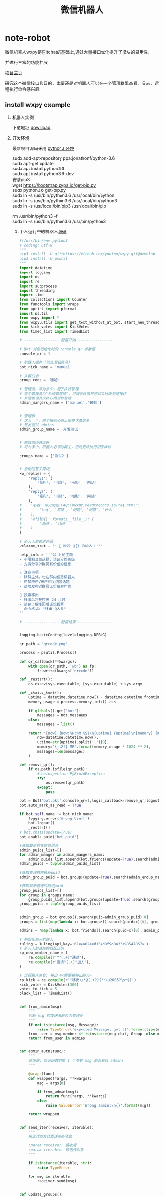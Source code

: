 #+TITLE: 微信机器人

* note-robot
  微信机器人wxpy是在itchat的基础上,通过大量接口优化提升了模块的易用性，

  并进行丰富的功能扩展

  [[https://github.com/youfou/wxpy][项目主页]]

  研究这个微信接口的目的，主要还是对机器人可以在一个管理群里查看，日志，远程执行命令感兴趣

** install wxpy example
   
   1. 机器人实例 

     下载地址 [[https://gist.github.com/youfou/03c1e0204ac092f873730f51671ce0a8][download]]
      
   2. 开发环境

     最新项目源码采用 [[https://stackoverflow.com/questions/42662104/how-to-install-pip-for-python-3-6-on-ubuntu-16-10/44254088#44254088a][python3 环境]]
     #+BEGIN_VERSE
           sudo add-apt-repository ppa:jonathonf/python-3.6
           sudo apt-get update
           sudo apt install python3.6
           sudo apt install python3.6-dev
           安装pip3
           wget https://bootstrap.pypa.io/get-pip.py
           sudo python3.6 get-pip.py
           sudo ln -s /usr/bin/python3.6 /usr/local/bin/python
           sudo ln -s /usr/bin/python3.6 /usr/local/bin/python3
           sudo ln -s /usr/local/bin/pip3 /usr/local/bin/pip
     
           rm /usr/bin/python3 -f
           sudo ln -s /usr/bin/python3.6 /usr/bin/python3
     #+END_VERSE
 
    3. 个人运行中的机器人[[https://github.com/Nanue1/wxpy-exampe][源码]]
       #+BEGIN_SRC python 
#!/usr/bin/env python3
# coding: utf-8
"""
pip3 install -U git+https://github.com/youfou/wxpy.git@develop
pip3 install -U psutil
"""
import datetime
import logging
import os
import re
import subprocess
import threading
import time
from collections import Counter
from functools import wraps
from pprint import pformat
import psutil
from wxpy import *
from wxpy.utils import get_text_without_at_bot, start_new_thread
from kick_votes import KickVotes
from timed_list import TimedList

# ---------------- 配置开始 ----------------

# Bot 对象初始化时的 console_qr 参数值
console_qr = 1

# 机器人昵称 (防止登错账号)
bot_nick_name = 'manue1'

# 入群口令
group_code = '嘿哈'

# 管理员，可为多个，用于执行管理
# 首个管理员为"系统管理员"，可接收异常日志和执行服务端操作
# 其他管理员仅执行微信群管理
admin_mangers_name = ['manue1','蝌蚪']


# 管理群
# 仅为一个，用于接收心跳上报等次要信息
# 开发测试 admins
admin_group_name = '开发测试'


# 需管理的微信群
# 可为多个，机器人必须为群主，否则无法执行相应操作

groups_name = ['测试2']


# 自动回答关键词
kw_replies = {
    'reply1': (
        '福利', '书籍', '电影', '网站'
    ),
    'reply2': (
        '福利', '书籍', '电影', '网站'
    ),
#    '必看: 常见问题 FAQ:\nwxpy.readthedocs.io/faq.html': (
#        'faq', '常见', '问题', '问答', '什么'
#    ),
#    '@fil@{}'.format(__file__): (
#        '源码', '代码'
#    )
}

# 新人入群的欢迎语
welcome_text = '''🎉 欢迎 @{} 的加入！'''

help_info = '''😃 讨论主题
· 不限制其他话题，请区分优先级
· 支持分享对群员有价值的信息

⚠️ 注意事项
· 除群主外，勿在群内使用机器人
· 严禁灰产/黑产相关内容话题
· 请勿发布对群员无价值的广告

👮 投票移出
· 移出后将被拉黑 24 小时
· 请在了解事因后谨慎投票
· 命令格式: "移出 @人员"
'''

# ---------------- 配置结束 ----------------


logging.basicConfig(level=logging.DEBUG)

qr_path = 'qrcode.png'

process = psutil.Process()

def qr_callback(**kwargs):
    with open(qr_path, 'wb') as fp:
        fp.write(kwargs['qrcode'])

def _restart():
    os.execv(sys.executable, [sys.executable] + sys.argv)

def _status_text():
    uptime = datetime.datetime.now() - datetime.datetime.fromtimestamp(process.create_time())
    memory_usage = process.memory_info().rss

    if globals().get('bot'):
        messages = bot.messages
    else:
        messages = list()

    return '[now] {now:%H:%M:%S}\n[uptime] {uptime}\n[memory] {memory}\n[messages] {messages}'.format(
        now=datetime.datetime.now(),
        uptime=str(uptime).split('.')[0],
        memory='{:.2f} MB'.format(memory_usage / 1024 ** 2),
        messages=len(messages)
    )

def remove_qr():
    if os.path.isfile(qr_path):
        # noinspection PyBroadException
        try:
            os.remove(qr_path)
        except:
            pass

bot = Bot('bot.pkl',console_qr=1,login_callback=remove_qr,logout_callback=_restart)
bot.auto_mark_as_read = True

if bot.self.name != bot_nick_name:
    logging.error('Wrong User!')
    bot.logout()
    _restart()
# bot.chats(update=True)
bot.enable_puid('bot.puid')

#获取最新的管理员信息
admin_puids_list=[]
for admin_manger in admin_mangers_name:
    admin_puids_list.append(bot.friends(update=True).search(admin_manger)[0].puid)
admin_puids = tuple(admin_puids_list)

#获取管理群的最新puid
admin_group_puid = bot.groups(update=True).search(admin_group_name)[0].puid

#获取最新管理的群组puid
group_puids_list=[]
for group in groups_name:
    group_puids_list.append(bot.groups(update=True).search(group)[0].puid)
group_puids = tuple(group_puids_list)


admin_group = bot.groups().search(puid=admin_group_puid)[0]
groups = list(map(lambda x: bot.groups().search(puid=x)[0], group_puids))

admins = *map(lambda x: bot.friends().search(puid=x)[0], admin_puids), bot.self

# 初始化聊天机器人
tuling = Tuling(api_key='61eea024ed154d8f9d8a33e98547057a')
# 新人入群通知的匹配正则
rp_new_member_name = (
    re.compile(r'^"(.+)"通过'),
    re.compile(r'邀请"(.+)"加入'),
)

# 远程踢人命令: 移出 @<需要被移出的人>
rp_kick = re.compile(r'^移出\s*@(.+?)(?:\u2005?\s*$)')
kick_votes = KickVotes(300)
votes_to_kick = 5
black_list = TimedList()


def from_admin(msg):
    """
    判断 msg 的发送者是否为管理员
    """
    if not isinstance(msg, Message):
        raise TypeError('expected Message, got {}'.format(type(msg)))
    from_user = msg.member if isinstance(msg.chat, Group) else msg.sender
    return from_user in admins


def admin_auth(func):
    """
    装饰器: 验证函数的第 1 个参数 msg 是否来自 admins
    """

    @wraps(func)
    def wrapped(*args, **kwargs):
        msg = args[0]

        if from_admin(msg):
            return func(*args, **kwargs)
        else:
            raise ValueError('Wrong admin:\n{}'.format(msg))

    return wrapped


def send_iter(receiver, iterable):
    """
    用迭代的方式发送多条消息

    :param receiver: 接收者
    :param iterable: 可迭代对象
    """

    if isinstance(iterable, str):
        raise TypeError

    for msg in iterable:
        receiver.send(msg)


def update_groups():
    yield 'updating groups...'
    for _group in groups:
        _group.update_group()
        yield '{}: {}'.format(_group.name, len(_group))


def status_text():
    yield _status_text()


# 定时报告进程状态
def heartbeat():
    while bot.alive:
        time.sleep(600)
        # noinspection PyBroadException
        try:
            send_iter(admin_group, status_text())
        except ResponseError as e:
            if 1100 <= e.err_code <= 1102:
                logger.critical('went offline: {}'.format(e))
                _restart()
        except:
            logger.exception('failed to report heartbeat:\n')


start_new_thread(heartbeat)


def remote_eval(source):
    try:
        ret = eval(source, globals())
    except (SyntaxError, NameError):
        raise ValueError('got SyntaxError or NameError in source')

    logger.info('remote eval executed:\n{}'.format(source))
    yield pformat(ret)


def remote_shell(command):
    logger.info('executing remote shell cmd:\n{}'.format(command))
    r = subprocess.run(
        command, shell=True,
        stdout=subprocess.PIPE,
        stderr=subprocess.STDOUT,
        universal_newlines=True
    )
    if r.stdout:
        yield r.stdout
    else:
        yield '[OK]'


def restart():
    yield 'restarting bot...'
    bot.dump_login_status()
    _restart()


def latency():
    yield '{:.2f}'.format(bot.messages[-1].latency)


# 远程命令 (单独发给机器人的消息)
remote_orders = {
    'g': update_groups,
    's': status_text,
    'r': restart,
    'l': latency,
}


@admin_auth
def server_mgmt(msg):
    """
    服务器管理:

        若消息文本为为远程命令，则执行对应函数
        若消息文本以 ! 开头，则作为 shell 命令执行
        若不满足以上，则尝试直接将 msg.text 作为 Python 代码执行
    """
    order = remote_orders.get(msg.text.strip())
    if order:
        logger.info('executing remote order: {}'.format(order.__name__))
        send_iter(msg.chat, order())
    elif msg.text.startswith('!'):
        command = msg.text[1:]
        send_iter(msg.chat, remote_shell(command))
    else:
        send_iter(msg.chat, remote_eval(msg.text))


def reply_by_keyword(msg):
    for reply, keywords in kw_replies.items():
        for kw in keywords:
            if kw in msg.text.lower():
                logger.info('reply by keyword: \n{}: "{}"\nreplied: "{}"'.format(
                    (msg.member or msg.chat).name, msg.text, reply))
                msg.reply(reply)
                return reply


# 验证入群口令
def valid(msg):
    return group_code in msg.text.lower()


# 自动选择未满的群
def get_group():
    groups.sort(key=len, reverse=True)

    for _group in groups:
        if len(_group) < 490:
            return _group
    else:
        logger.warning('群都满啦！')
        return groups[-1]


# 计算每个用户被邀请的次数
invite_counter = Counter()
invite_lock = threading.Lock()


# 邀请入群
def invite(user):
    joined = list()
    for group in groups:
        if user in group:
            joined.append(group)
    if joined:
        joined_nick_names = '\n'.join(map(lambda x: x.nick_name, joined))
        logger.info('{} is already in\n{}'.format(user, joined_nick_names))
        user.send('你已加入了\n{}'.format(joined_nick_names))
    else:
        with invite_lock:
            if invite_counter.get(user, 0) < 2:
                group = get_group()
                user.send('验证通过 [嘿哈]')
                group.add_members(user, use_invitation=True)
                invite_counter.update([user])
            else:
                user.send('你的受邀次数已达最大限制 😷')


# 限制频率: 指定周期内超过消息条数，直接回复 "🙊"
def freq_limit(period_secs=10, limit_msgs=4):
    def decorator(func):
        @wraps(func)
        def wrapped(msg):
            now = datetime.datetime.now()
            period = datetime.timedelta(seconds=period_secs)
            recent_received = 0
            for m in msg.bot.messages[::-1]:
                if m.sender == msg.sender:
                    if now - m.create_time > period:
                        break
                    recent_received += 1

            if recent_received > limit_msgs:
                if not isinstance(msg.chat, Group) or msg.is_at:
                    return '🙊'
            return func(msg)

        return wrapped

    return decorator


def get_new_member_name(msg):
    # itchat 1.2.32 版本未格式化群中的 Note 消息
    from itchat.utils import msg_formatter
    msg_formatter(msg.raw, 'Text')

    for rp in rp_new_member_name:
        match = rp.search(msg.text)
        if match:
            return match.group(1)



#def remote_kick(msg):
#    if msg.type is TEXT:
#        match = rp_kick.search(msg.text)
#        if match:
#            name_to_kick = match.group(1)
#
#            if not from_admin(msg):
#                logger.warning('{} tried to kick {}'.format(
#                    msg.member.name, name_to_kick))
#                return '感觉有点不对劲… @{}'.format(msg.member.name)
#
#            member_to_kick = ensure_one(list(filter(
#                lambda x: x.name == name_to_kick, msg.chat)))
#
#            if member_to_kick in admins:
#                logger.error('{} tried to kick {} whom was an admin'.format(
#                    msg.member.name, member_to_kick.name))
#                return '无法移出 @{}'.format(member_to_kick.name)
#
#            member_to_kick.remove()
#            return '成功移出 @{}'.format(member_to_kick.name)
#

@dont_raise_response_error
def try_send(chat, msg):
    """尝试发送消息给指定聊天对象"""

    if chat.is_friend:
        chat.send(msg)


def _kick(to_kick, limit_secs=0, msg=None):
    if limit_secs:
        # 加入计时黑名单
        black_list.set(to_kick, limit_secs)

    to_kick.remove()
    ret = '@{} 已被成功移出! 😈'.format(to_kick.name)

    start_new_thread(try_send, kwargs=dict(chat=to_kick, msg=msg))

    if to_kick in kick_votes:
        voters = kick_votes[to_kick][0]
        voters = '\n'.join(map(lambda x: '@{}'.format(x.name), voters))
        ret += '\n\n投票人:\n{}'.format(voters)

    return ret


def remote_kick(msg):
    info_msg = '抱歉，你已被{}移出，接下来的 24 小时内，机器人将对你保持沉默 😷'
    limit_secs = 3600 * 24

    if msg.type is TEXT:
        match = rp_kick.search(msg.text)
        if match:
            name_to_kick = match.group(1)
            # Todo: 有重名时的多个选择
            try:
                member_to_kick = ensure_one(msg.chat.search(name=name_to_kick))
            except ValueError:
                member_to_kick = ensure_one(msg.chat.search(nick_name=name_to_kick))

            if member_to_kick in admins:
                logger.error('{} tried to kick {} whom was an admin'.format(
                    msg.member.name, member_to_kick.name))
                return '无法移出管理员 @{} 😷️'.format(member_to_kick.name)
            if from_admin(msg):
                # 管理员: 直接踢出
                return _kick(member_to_kick, limit_secs, info_msg.format('管理员'))
            else:
                # 其他群成员: 投票踢出
                votes, secs_left = kick_votes.vote(voter=msg.member, to_kick=member_to_kick)
                now = time.time()
                voted = 0
                for voters, start in kick_votes.votes.values():
                    if msg.member in voters and now - start < 600:
                        # 10 分钟内尝试投票移出 3 个群员，则认为是恶意用户
                        voted += 1
                        if voted >= 3:
                            _kick(
                                msg.member, limit_secs,
                                '抱歉，你因恶意投票而被移出。接下来的 24 小时内，机器人将对你保持沉默 [悠闲]'
                            )
                            return '移出了恶意投票者 @{} [闪电]'.format(msg.member.name)

                if votes < votes_to_kick:
                    return '正在投票移出 @{}' \
                           '\n当前 {} / {} 票 ({:.0f} 秒有效)' \
                           '\n移出将拉黑 24 小时 😵' \
                           '\n请谨慎投票 🤔'.format(name_to_kick, votes, votes_to_kick, secs_left)
                else:
                    return _kick(member_to_kick, limit_secs, info_msg.format('投票'))


def semi_sync(msg, _groups):
    if msg.is_at:
        msg.raw['Text'] = get_text_without_at_bot(msg)
        if msg.text:
            sync_message_in_groups(
                msg, _groups, suffix='↑隔壁消息↑回复请@机器人')


# 判断消息是否为支持回复的消息类型
def supported_msg_type(msg, reply_unsupported=False):
    supported = (TEXT,)
    ignored = (SYSTEM, NOTE, FRIENDS)

    fallback_replies = {
        RECORDING: '🙉',
        PICTURE: '🙈',
        VIDEO: '🙈',
    }

    if msg.type in supported:
        return True
    elif (msg.type not in ignored) and reply_unsupported:
        msg.reply(fallback_replies.get(msg.type, '🐒'))


# 响应好友请求
@bot.register(msg_types=FRIENDS)
def new_friends(msg):
    if msg.card in black_list:
        return
    user = msg.card.accept()
    if valid(msg):
        invite(user)


# 响应好友消息，限制频率
@bot.register(Friend)
@freq_limit()
def exist_friends(msg):
    if msg.chat in black_list:
        return
    if supported_msg_type(msg, reply_unsupported=True):
        if isinstance(msg.chat, User) and valid(msg):
            invite(msg.sender)
            return
        elif reply_by_keyword(msg):
            return

        tuling.do_reply(msg)


# 手动加为好友后自动发送消息
@bot.register(Friend, NOTE)
def manually_added(msg):
    if '现在可以开始聊天了' in msg.text:
        # 对于好友验证信息为 wxpy 的，会等待邀请完成 (并计入 invite_counter)
        # 对于好友验证信息不为 wxpy 的，延迟发送更容易引起注意
        time.sleep(3)
        with invite_lock:
            if msg.chat not in invite_counter:
                return '你好呀，{}，还记得咱们的入群口令吗？回复口令即可获取入群邀请。'.format(msg.chat.name)


# 在其他群中回复被 @ 的消息
@bot.register(Group, TEXT)
def reply_other_group(msg):
    if msg.chat not in groups and msg.is_at:
        if supported_msg_type(msg, reply_unsupported=True):
            tuling.do_reply(msg)


# wxpy 群的消息处理
@bot.register(groups, TEXT, except_self=False)
def wxpy_group(msg):
    kick_msg = remote_kick(msg)
    if kick_msg:
        return kick_msg
    elif msg.text.lower().strip() in ('帮助', '说明', '规则', 'help', 'rule', 'rules'):
        return help_info
    elif msg.is_at:
        return 'oops…\n本群禁止使用机器人[撇嘴]\n想我就私聊呗[害羞]'

@bot.register((*admins, admin_group), msg_types=TEXT, except_self=False)
def reply_admins(msg):
    """
    响应远程管理员

    内容解析方式优先级：
    1. 若为远程命令，则执行远程命令 (额外定义，一条命令对应一个函数)
    2. 若消息文本以 ! 开头，则作为 shell 命令执行
    3. 尝试作为 Python 代码执行 (可执行大部分 Python 代码)
    4. 若以上不满足或尝试失败，则作为普通聊天内容回复
    """

    try:
        # 上述的 1. 2. 3.
        server_mgmt(msg)
    except ValueError:
        # 上述的 4.
        if isinstance(msg.chat, User):
            return exist_friends(msg)


# 新人欢迎消息
@bot.register(groups, NOTE)
def welcome(msg):
    name = get_new_member_name(msg)
    if name:
        return welcome_text.format(name)


def get_logger(level=logging.DEBUG, file='bot.log', mode='a'):
    log_formatter = logging.Formatter('%(asctime)s %(name)-12s %(levelname)-8s %(message)s')
    log_formatter_lite = logging.Formatter('%(name)s:%(levelname)s:%(message)s')

    _logger = logging.getLogger()

    for hdlr in _logger.handlers:
        _logger.removeHandler(hdlr)

    # 输出到文件
    if file:
        file_hdlr = logging.FileHandler(file, mode)
        file_hdlr.setFormatter(log_formatter)
        _logger.addHandler(file_hdlr)

    # 输出到屏幕
    console_hdlr = logging.StreamHandler()
    console_hdlr.setLevel(logging.WARNING)
    console_hdlr.setFormatter(log_formatter)
    _logger.addHandler(console_hdlr)

    # 输出到远程管理员微信
    wechat_hdlr = WeChatLoggingHandler(admins[0])
    wechat_hdlr.setLevel(logging.WARNING)
    wechat_hdlr.setFormatter(log_formatter_lite)
    _logger.addHandler(wechat_hdlr)

    # 将未捕捉异常也发送到日志中

    def except_hook(*args):
        logger.critical('UNCAUGHT EXCEPTION:', exc_info=args)
        _restart()

    sys.excepthook = except_hook

    for m in 'requests', 'urllib3':
        logging.getLogger(m).setLevel(logging.ERROR)

    _logger.setLevel(level)
    return _logger


logger = get_logger()

send_iter(admin_group, status_text())
bot.dump_login_status()

bot.join()

       #+END_SRC
** TODO list
   1. 添加暂停功能
   2. 添加监控VPS信息